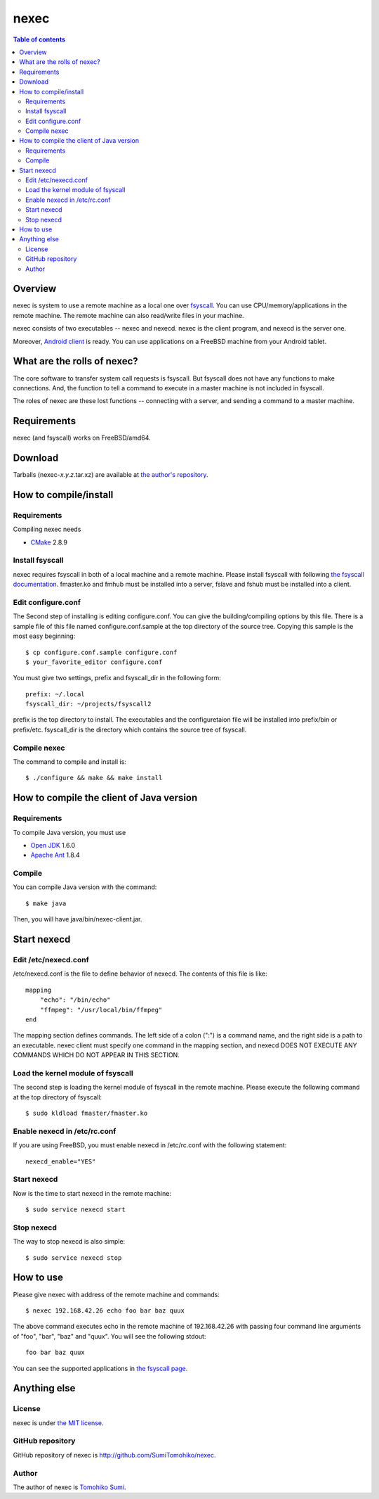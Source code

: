 
nexec
*****

.. contents:: Table of contents

Overview
========

nexec is system to use a remote machine as a local one over fsyscall_. You can
use CPU/memory/applications in the remote machine. The remote machine can also
read/write files in your machine.

.. _fsyscall: http://neko-daisuki.ddo.jp/~SumiTomohiko/fsyscall/index.html

nexec consists of two executables -- nexec and nexecd. nexec is the client
program, and nexecd is the server one.

Moreover, `Android client`_ is ready. You can use applications on a FreeBSD
machine from your Android tablet.

.. _Android client:
    http://neko-daisuki.ddo.jp/~SumiTomohiko/android-nexec-client/index.html

What are the rolls of nexec?
============================

The core software to transfer system call requests is fsyscall. But fsyscall
does not have any functions to make connections. And, the function to tell a
command to execute in a master machine is not included in fsyscall.

The roles of nexec are these lost functions -- connecting with a server, and
sending a command to a master machine.

Requirements
============

nexec (and fsyscall) works on FreeBSD/amd64.

Download
========

Tarballs (nexec-*x.y.z*.tar.xz) are available at `the author's repository`_.

.. _the author's repository:
    http://neko-daisuki.ddo.jp/~SumiTomohiko/repos/index.html

How to compile/install
======================

Requirements
------------

Compiling nexec needs

* `CMake <http://www.cmake.org>`_ 2.8.9

Install fsyscall
----------------

nexec requires fsyscall in both of a local machine and a remote machine. Please
install fsyscall with following `the fsyscall documentation`_. fmaster.ko and
fmhub must be installed into a server, fslave and fshub must be installed into a
client.

.. image:: install.png

.. _the fsyscall documentation:
    http://neko-daisuki.ddo.jp/~SumiTomohiko/fsyscall/index.html

Edit configure.conf
-------------------

The Second step of installing is editing configure.conf. You can give the
building/compiling options by this file. There is a sample file of this file
named configure.conf.sample at the top directory of the source tree. Copying
this sample is the most easy beginning::

    $ cp configure.conf.sample configure.conf
    $ your_favorite_editor configure.conf

You must give two settings, prefix and fsyscall_dir in the following form::

    prefix: ~/.local
    fsyscall_dir: ~/projects/fsyscall2

prefix is the top directory to install. The executables and the configuretaion
file will be installed into prefix/bin or prefix/etc. fsyscall_dir is the
directory which contains the source tree of fsyscall.

Compile nexec
-------------

The command to compile and install is::

    $ ./configure && make && make install

How to compile the client of Java version
=========================================

Requirements
------------

To compile Java version, you must use

* `Open JDK`_ 1.6.0
* `Apache Ant`_ 1.8.4

.. _Open JDK: http://openjdk.java.net/
.. _Apache Ant: http://ant.apache.org/

Compile
-------

You can compile Java version with the command::

    $ make java

Then, you will have java/bin/nexec-client.jar.

Start nexecd
============

Edit /etc/nexecd.conf
---------------------

/etc/nexecd.conf is the file to define behavior of nexecd. The contents of this
file is like::

    mapping
        "echo": "/bin/echo"
        "ffmpeg": "/usr/local/bin/ffmpeg"
    end

The mapping section defines commands. The left side of a colon (":") is a
command name, and the right side is a path to an executable. nexec client must
specify one command in the mapping section, and nexecd DOES NOT EXECUTE ANY
COMMANDS WHICH DO NOT APPEAR IN THIS SECTION.

Load the kernel module of fsyscall
----------------------------------

The second step is loading the kernel module of fsyscall in the remote machine.
Please execute the following command at the top directory of fsyscall::

    $ sudo kldload fmaster/fmaster.ko

Enable nexecd in /etc/rc.conf
-----------------------------

If you are using FreeBSD, you must enable nexecd in /etc/rc.conf with the
following statement::

    nexecd_enable="YES"

Start nexecd
------------

Now is the time to start nexecd in the remote machine::

    $ sudo service nexecd start

Stop nexecd
-----------

The way to stop nexecd is also simple::

    $ sudo service nexecd stop

How to use
==========

Please give nexec with address of the remote machine and commands::

    $ nexec 192.168.42.26 echo foo bar baz quux

The above command executes echo in the remote machine of 192.168.42.26 with
passing four command line arguments of "foo", "bar", "baz" and "quux". You will
see the following stdout::

    foo bar baz quux

You can see the supported applications in `the fsyscall page`_.

.. _the fsyscall page:
    http://neko-daisuki.ddo.jp/~SumiTomohiko/fsyscall/index.html#supported-applications

Anything else
=============

License
-------

nexec is under `the MIT license
<http://github.com/SumiTomohiko/nexec/blob/master/COPYING.rst#mit-license>`_.

GitHub repository
-----------------

GitHub repository of nexec is http://github.com/SumiTomohiko/nexec.

Author
------

The author of nexec is
`Tomohiko Sumi <http://neko-daisuki.ddo.jp/~SumiTomohiko/index.html>`_.

.. vim: tabstop=4 shiftwidth=4 expandtab softtabstop=4
